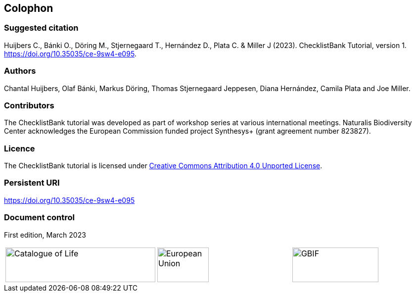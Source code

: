 == Colophon

=== Suggested citation

Huijbers C., Bánki O., Döring M., Stjernegaard T., Hernández D., Plata C. & Miller J (2023). ChecklistBank Tutorial, version 1. 
https://doi.org/10.35035/ce-9sw4-e095.
[Date of course.]

=== Authors

Chantal Huijbers, Olaf Bánki, Markus Döring, Thomas Stjernegaard Jeppesen, Diana Hernández, Camila Plata and Joe Miller.

=== Contributors

The ChecklistBank tutorial was developed as part of workshop series at various international meetings. Naturalis Biodiversity Center acknowledges the European Commission funded project Synthesys+ (grant agreement number 823827). 

=== Licence

The ChecklistBank tutorial is licensed under https://creativecommons.org/licenses/by/4.0[Creative Commons Attribution 4.0 Unported License].

=== Persistent URI

https://doi.org/10.35035/ce-9sw4-e095

=== Document control

First edition, March 2023

[cols="3*^.^a",frame=none,grid=none]
|=======================
|image::img/logos/col_logo.svg[Catalogue of Life,width=303,height=70]
|image::img/logos/normal-reproduction-low-resolution.jpg[European Union,width=104,height=70]
|image::img/logos/logo-gbif.svg[GBIF,width=174,height=70]
|=======================
